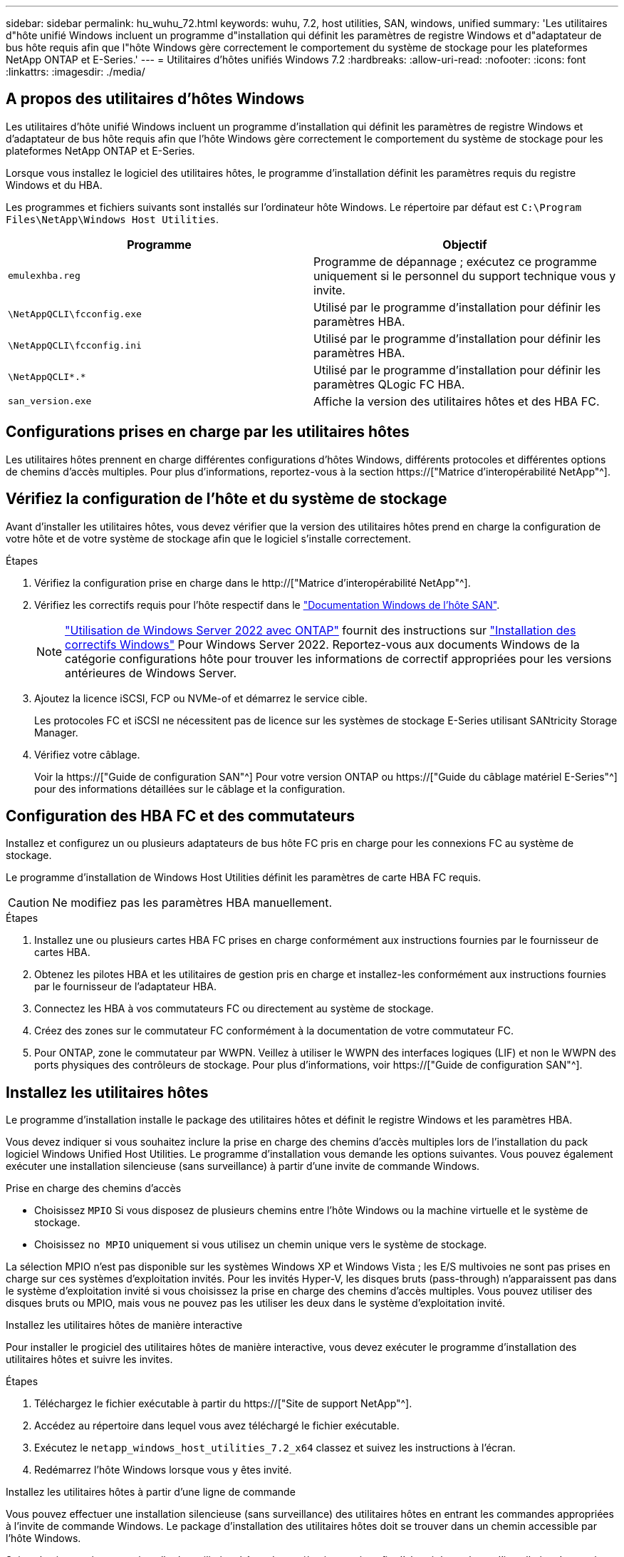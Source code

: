 ---
sidebar: sidebar 
permalink: hu_wuhu_72.html 
keywords: wuhu, 7.2, host utilities, SAN, windows, unified 
summary: 'Les utilitaires d"hôte unifié Windows incluent un programme d"installation qui définit les paramètres de registre Windows et d"adaptateur de bus hôte requis afin que l"hôte Windows gère correctement le comportement du système de stockage pour les plateformes NetApp ONTAP et E-Series.' 
---
= Utilitaires d'hôtes unifiés Windows 7.2
:hardbreaks:
:allow-uri-read: 
:nofooter: 
:icons: font
:linkattrs: 
:imagesdir: ./media/




== A propos des utilitaires d'hôtes Windows

Les utilitaires d'hôte unifié Windows incluent un programme d'installation qui définit les paramètres de registre Windows et d'adaptateur de bus hôte requis afin que l'hôte Windows gère correctement le comportement du système de stockage pour les plateformes NetApp ONTAP et E-Series.

Lorsque vous installez le logiciel des utilitaires hôtes, le programme d'installation définit les paramètres requis du registre Windows et du HBA.

Les programmes et fichiers suivants sont installés sur l'ordinateur hôte Windows. Le répertoire par défaut est `C:\Program Files\NetApp\Windows Host Utilities`.

|===
| Programme | Objectif 


| `emulexhba.reg` | Programme de dépannage ; exécutez ce programme uniquement si le personnel du support technique vous y invite. 


| `\NetAppQCLI\fcconfig.exe` | Utilisé par le programme d'installation pour définir les paramètres HBA. 


| `\NetAppQCLI\fcconfig.ini` | Utilisé par le programme d'installation pour définir les paramètres HBA. 


| `\NetAppQCLI\*.*` | Utilisé par le programme d'installation pour définir les paramètres QLogic FC HBA. 


| `san_version.exe` | Affiche la version des utilitaires hôtes et des HBA FC. 
|===


== Configurations prises en charge par les utilitaires hôtes

Les utilitaires hôtes prennent en charge différentes configurations d'hôtes Windows, différents protocoles et différentes options de chemins d'accès multiples. Pour plus d'informations, reportez-vous à la section https://["Matrice d'interopérabilité NetApp"^].



== Vérifiez la configuration de l'hôte et du système de stockage

Avant d'installer les utilitaires hôtes, vous devez vérifier que la version des utilitaires hôtes prend en charge la configuration de votre hôte et de votre système de stockage afin que le logiciel s'installe correctement.

.Étapes
. Vérifiez la configuration prise en charge dans le http://["Matrice d'interopérabilité NetApp"^].
. Vérifiez les correctifs requis pour l'hôte respectif dans le link:https://docs.netapp.com/us-en/ontap-sanhost/index.html["Documentation Windows de l'hôte SAN"].
+

NOTE: link:https://docs.netapp.com/us-en/ontap-sanhost/hu_windows_2022.html["Utilisation de Windows Server 2022 avec ONTAP"] fournit des instructions sur link:https://docs.netapp.com/us-en/ontap-sanhost/hu_windows_2022.html#installing-windows-hotfixes["Installation des correctifs Windows"] Pour Windows Server 2022. Reportez-vous aux documents Windows de la catégorie configurations hôte pour trouver les informations de correctif appropriées pour les versions antérieures de Windows Server.

. Ajoutez la licence iSCSI, FCP ou NVMe-of et démarrez le service cible.
+
Les protocoles FC et iSCSI ne nécessitent pas de licence sur les systèmes de stockage E-Series utilisant SANtricity Storage Manager.

. Vérifiez votre câblage.
+
Voir la https://["Guide de configuration SAN"^] Pour votre version ONTAP ou https://["Guide du câblage matériel E-Series"^] pour des informations détaillées sur le câblage et la configuration.





== Configuration des HBA FC et des commutateurs

Installez et configurez un ou plusieurs adaptateurs de bus hôte FC pris en charge pour les connexions FC au système de stockage.

Le programme d'installation de Windows Host Utilities définit les paramètres de carte HBA FC requis.


CAUTION: Ne modifiez pas les paramètres HBA manuellement.

.Étapes
. Installez une ou plusieurs cartes HBA FC prises en charge conformément aux instructions fournies par le fournisseur de cartes HBA.
. Obtenez les pilotes HBA et les utilitaires de gestion pris en charge et installez-les conformément aux instructions fournies par le fournisseur de l'adaptateur HBA.
. Connectez les HBA à vos commutateurs FC ou directement au système de stockage.
. Créez des zones sur le commutateur FC conformément à la documentation de votre commutateur FC.
. Pour ONTAP, zone le commutateur par WWPN. Veillez à utiliser le WWPN des interfaces logiques (LIF) et non le WWPN des ports physiques des contrôleurs de stockage. Pour plus d'informations, voir https://["Guide de configuration SAN"^].




== Installez les utilitaires hôtes

Le programme d'installation installe le package des utilitaires hôtes et définit le registre Windows et les paramètres HBA.

Vous devez indiquer si vous souhaitez inclure la prise en charge des chemins d'accès multiples lors de l'installation du pack logiciel Windows Unified Host Utilities. Le programme d'installation vous demande les options suivantes. Vous pouvez également exécuter une installation silencieuse (sans surveillance) à partir d'une invite de commande Windows.

.Prise en charge des chemins d'accès
* Choisissez `MPIO` Si vous disposez de plusieurs chemins entre l'hôte Windows ou la machine virtuelle et le système de stockage.
* Choisissez `no MPIO` uniquement si vous utilisez un chemin unique vers le système de stockage.


La sélection MPIO n'est pas disponible sur les systèmes Windows XP et Windows Vista ; les E/S multivoies ne sont pas prises en charge sur ces systèmes d'exploitation invités. Pour les invités Hyper-V, les disques bruts (pass-through) n'apparaissent pas dans le système d'exploitation invité si vous choisissez la prise en charge des chemins d'accès multiples. Vous pouvez utiliser des disques bruts ou MPIO, mais vous ne pouvez pas les utiliser les deux dans le système d'exploitation invité.

[role="tabbed-block"]
====
.Installez les utilitaires hôtes de manière interactive
--
Pour installer le progiciel des utilitaires hôtes de manière interactive, vous devez exécuter le programme d'installation des utilitaires hôtes et suivre les invites.

.Étapes
. Téléchargez le fichier exécutable à partir du https://["Site de support NetApp"^].
. Accédez au répertoire dans lequel vous avez téléchargé le fichier exécutable.
. Exécutez le `netapp_windows_host_utilities_7.2_x64` classez et suivez les instructions à l'écran.
. Redémarrez l'hôte Windows lorsque vous y êtes invité.


--
.Installez les utilitaires hôtes à partir d'une ligne de commande
--
Vous pouvez effectuer une installation silencieuse (sans surveillance) des utilitaires hôtes en entrant les commandes appropriées à l'invite de commande Windows. Le package d'installation des utilitaires hôtes doit se trouver dans un chemin accessible par l'hôte Windows.

Suivez les instructions pour installer les utilitaires hôtes de manière interactive afin d'obtenir le package d'installation. Le système redémarre automatiquement lorsque l'installation est terminée.

.Étapes
. Entrez la commande suivante à l'invite de commande Windows :
+
`msiexec /i installer.msi /quiet MULTIPATHING= {0 | 1} [INSTALLDIR=inst_path]`

+
** `installer` est le nom du `.msi` Fichier pour votre architecture CPU.
** MULTIPATHING indique si la prise en charge de MPIO est installée. Les valeurs autorisées sont « 0 » pour non et « 1 » pour oui.
** `inst_path` est le chemin d'accès où les fichiers des utilitaires hôtes sont installés. Le chemin par défaut est `C:\Program Files\NetApp\Windows Host Utilities\`.





NOTE: Pour voir les options Microsoft installer (MSI) standard pour la journalisation et d'autres fonctions, entrez `msiexec /help` À l'invite de commande Windows. Par exemple, le `msiexec /i install.msi /quiet /l*v <install.log> LOGVERBOSE=1` commande affiche les informations de journalisation.

--
====


== Mettez à niveau les utilitaires hôtes

Le nouveau package d'installation des utilitaires hôtes doit se trouver dans un chemin accessible par l'hôte Windows. Suivez les instructions pour installer les utilitaires hôtes de manière interactive afin de mettre à niveau le package d'installation.

[role="tabbed-block"]
====
.Mettez à niveau les utilitaires hôtes de manière interactive
--
Pour mettre à niveau le progiciel des utilitaires hôtes de manière interactive, vous devez exécuter le programme d'installation des utilitaires hôtes et suivre les invites.

.Étapes
. Accédez au répertoire dans lequel vous avez téléchargé le fichier exécutable.
. Exécutez le fichier exécutable et suivez les instructions à l'écran.
. Redémarrez l'hôte Windows lorsque vous y êtes invité.
. Une fois le redémarrage terminé, vérifiez la version de l'utilitaire hôte :
+
.. Ouvrez *panneau de configuration*.
.. Accédez à *Programme et fonctionnalités* et vérifiez la version de l'utilitaire hôte.




--
.Mettez à niveau les utilitaires hôtes à partir d'une ligne de commande
--
Vous pouvez effectuer une mise à niveau silencieuse (sans surveillance) des nouveaux utilitaires hôtes en entrant les commandes appropriées à l'invite de commande Windows.

Le nouveau package d'installation des utilitaires hôtes doit se trouver dans un chemin accessible par l'hôte Windows. Suivez les instructions pour installer les utilitaires hôtes de manière interactive afin de mettre à niveau le package d'installation.

.Étapes
. Entrez la commande suivante à l'invite de commande Windows :
+
`msiexec /i installer.msi /quiet MULTIPATHING= {0 | 1} [INSTALLDIR=inst_path]`

+
** `installer` est le nom du `.msi` Fichier pour votre architecture CPU.
** MULTIPATHING indique si la prise en charge de MPIO est installée. Les valeurs autorisées sont « 0 » pour non et « 1 » pour oui.
** `inst_path` est le chemin d'accès où les fichiers des utilitaires hôtes sont installés. Le chemin par défaut est `C:\Program Files\NetApp\Windows Host Utilities\`.





NOTE: Pour voir les options Microsoft installer (MSI) standard pour la journalisation et d'autres fonctions, entrez `msiexec /help` À l'invite de commande Windows. Par exemple, le `msiexec /i install.msi /quiet /l*v <install.log> LOGVERBOSE=1` commande affiche les informations de journalisation.

Le système redémarre automatiquement lorsque l'installation est terminée.

--
====


== Réparez et supprimez les utilitaires d'hôtes Windows

Vous pouvez utiliser l'option *Repair* du programme d'installation des utilitaires hôtes pour mettre à jour les paramètres du registre HBA et Windows. Vous pouvez supprimer entièrement les utilitaires hôtes, de manière interactive ou à partir de la ligne de commande Windows.

[role="tabbed-block"]
====
.Réparez ou supprimez les utilitaires hôtes Windows de manière interactive
--
L'option *Repair* met à jour le registre Windows et les HBA FC avec les paramètres requis. Vous pouvez également supprimer entièrement les utilitaires hôtes.

.Étapes
. Ouvrez Windows *programmes et fonctionnalités* (Windows Server 2012 R2, Windows Server 2016, Windows Server 2019 et Windows 2022).
. Sélectionnez *NetApp Windows Unified Host Utilities*.
. Sélectionnez *Modifier*.
. Sélectionnez *réparer* ou *Supprimer*, selon les besoins.
. Suivez les instructions à l'écran.


--
.Réparez ou supprimez les utilitaires hôtes Windows de la ligne de commande
--
L'option *Repair* met à jour le registre Windows et les HBA FC avec les paramètres requis. Vous pouvez également supprimer entièrement les utilitaires hôtes d'une ligne de commande Windows.

.Étapes
. Entrez la commande suivante sur la ligne de commande Windows pour réparer les utilitaires hôtes Windows :
+
`msiexec /f installer.msi [/quiet]`

+
** `/f` répare l'installation.
** `installer.msi` Est le nom du programme d'installation de Windows Host Utilities sur votre système.
** `/quiet` supprime tous les commentaires et redémarre automatiquement le système sans message d'invite à la fin de la commande.




--
====


== Présentation des paramètres utilisés par les utilitaires hôtes

Les utilitaires hôtes requièrent certains paramètres de registre et de paramètres pour vérifier que l'hôte Windows gère correctement le comportement du système de stockage.

Les utilitaires d'hôtes Windows définissent les paramètres qui affectent la façon dont l'hôte Windows répond à un retard ou une perte de données. Les valeurs spécifiques ont été sélectionnées pour vérifier que l'hôte Windows gère correctement les événements tels que le basculement d'un contrôleur du système de stockage vers son contrôleur partenaire.

Toutes les valeurs ne s'appliquent pas au gestionnaire de stockage DSM pour SANtricity ; cependant, tout chevauchement des valeurs définies par les utilitaires hôtes et celles définies par le gestionnaire de stockage DSM pour SANtricity n'entraîne pas de conflits.

Les HBA FC, NVMe/FC et iSCSI possèdent également des paramètres que vous devez définir pour garantir des performances optimales et gérer correctement les événements du système de stockage.

Le programme d'installation fourni avec les utilitaires d'hôtes unifiés Windows définit les paramètres des HBA Windows, FC et NVMe/FC sur les valeurs prises en charge.

Vous devez définir manuellement les paramètres du HBA iSCSI.

Le programme d'installation définit des valeurs différentes selon que vous spécifiez la prise en charge MPIO (Multipath I/O) lors de l'exécution du programme d'installation.

Vous ne devez pas modifier ces valeurs à moins d'en être dirigé par le support technique.



== Valeurs de registre définies par les utilitaires d'hôtes unifiés Windows

Le programme d'installation de Windows Unified Host Utilities définit automatiquement les valeurs de registre en fonction des choix que vous faites au cours de l'installation. Vous devez connaître ces valeurs de registre et la version du système d'exploitation.

Les valeurs suivantes sont définies par le programme d'installation de Windows Unified Host Utilities. Toutes les valeurs sont décimales, sauf indication contraire.


NOTE: HKLM est l'abréviation de `HKEY_LOCAL_MACHINE`.

[cols="20,20,30"]
|===
| Clé de registre | Valeur | Une fois réglé 


| HKLM\SYSTEM\CurrentControlSet\Services \msdsm\Parameters \dsmMaximumRetryTimeDuringStatetransition | 120 | Lorsque le support MPIO est spécifié et que votre serveur est Windows Server 2012 R2, Windows Server 2016 et Windows 2019 ou Windows Server 2022 


| HKLM\SYSTEM\CurrentControlSet \Services\msdsm\Parameters \dsmMaximumStateTransitionTime | 120 | Lorsque le support MPIO est spécifié et que votre serveur est Windows Server 2012 R2, ou Windows Server 2016, Windows 2019 ou Windows Server 2022 


| HKLM\SYSTEM\CurrentControlSet\Services \msdsm\Parameters\DsSupportedDeviceList | « NetApp LUN », « NETAPP LUN C- mode » « NVMe NetApp ONTAO con » | Lorsque la prise en charge de MPIO est spécifiée 


| HKLM\SYSTEM\CurrentControlSet\Control \Class\ {iSCSI_driver_GUID}\ instance_ID \Parameters \IPSecConfigTimeout | 60 | Toujours 


| HKLM\SYSTEM\CurrentControlSet\Control \Class\ {iSCSI_driver_GUID}\ instance_ID \Parameters \LinkDownTime | 10 | Toujours 


| HKLM\SYSTEM\CurrentControlSet\Services \ClusDisk \Parameters\ManageDisksOnSystemBuses | 1 | Toujours 


| HKLM\SYSTEM\CurrentControlSet\Control \Class\ {iSCSI_driver_GUID}\ instance_ID \Parameters \MaxRequestHoldTime | 120 | Lorsqu'aucun support MPIO n'est sélectionné 


| HKLM\SYSTEM\CurrentControlSet\Control \Class\ {iSCSI_driver_GUID}\ instance_ID \Parameters \MaxRequestHoldTime | 30 | Toujours 


| HKLM\SYSTEM\CurrentControlSet\Control \MPDEV\MPIOSupportedDeviceList | « NetApp LUN », « NETAPP LUN C- mode », « NVMe NetApp ONTAO con » | Lorsque la prise en charge de MPIO est spécifiée 


| HKLM\SYSTEM\CurrentControlSet\Services\mpio \Parameters\PathRecovery yInterval | 30 | Lorsque votre serveur est Windows Server 2012 R2, Windows Server 2016, Windows Server 2019 ou Windows Server 2022 


| HKLM\SYSTEM\CurrentControlSet\Services\mpio \Parameters\PathVerifyEnabled | 1 | Lorsque la prise en charge de MPIO est spécifiée 


| HKLM\SYSTEM\CurrentControlSet\Services \msdsm\Parameters\PathVerifyEnabled | 1 | Lorsque le support MPIO est spécifié et que votre serveur est Windows Server 2012 R2, Windows Server 2016, Windows Server 2019 ou Windows Server 2022 


| HKLM\SYSTEM\CurrentControlSet\Services \vnetapp\Parameters\PathVerifyEnabled | 0 | Lorsque la prise en charge de MPIO est spécifiée 


| HKLM\SYSTEM\CurrentControlSet\Services \mpio\Parameters\PDORemovePeriod | 130 | Lorsque la prise en charge de MPIO est spécifiée 


| HKLM\SYSTEM\CurrentControlSet\Services\msdsm \Parameters\PDORemovePeriod | 130 | Lorsque le support MPIO est spécifié et que votre serveur est Windows Server 2012 R2, Windows Server 2016 , Windows Server 2019 ou Windows Server 2022 


| HKLM\SYSTEM\CurrentControlSet\Services\vnetapp \Parameters\PDORemovePeriod | 130 | Lorsque la prise en charge de MPIO est spécifiée, sauf si Data ONTAP DSM est détecté 


| HKLM\SYSTEM\CurrentControlSet\Services\mpio \Parameters\RetryCount | 6 | Lorsque la prise en charge de MPIO est spécifiée 


| HKLM\SYSTEM\CurrentControlSet\Services\msdsm \Parameters\RetyCount | 6 | Lorsque le support MPIO est spécifié et que votre serveur est Windows Server 2012 R2, Windows Server 2016, Windows Server 2019 ou Windows Server 2022 


| HKLM\SYSTEM\CurrentControlSet\Services\mpio \Parameters\RetryInterval | 1 | Lorsque la prise en charge de MPIO est spécifiée 


| HKLM\SYSTEM\CurrentControlSet\Services\msdsm \Parameters\RetryInterval | 1 | Lorsque le support MPIO est spécifié et que votre serveur est Windows Server 2012 R2, Windows Server 2016, Windows Server 2019 ou Windows Server 2022 


| HKLM\SYSTEM\CurrentControlSet\Services\vnetapp \Parameters\RetryInterval | 1 | Lorsque la prise en charge de MPIO est spécifiée 


| HKLM\SYSTEM\CurrentControlSet\Services \disk\TimeOutValue | 120 | Lorsqu'aucun support MPIO n'est sélectionné 


| HKLM\SYSTEM\CurrentControlSet\Services\mpio \Parameters\UseCustomPathRecovery yInterval | 1 | Lorsque le support MPIO est spécifié et que votre serveur est Windows Server 2012 R2, Windows Server 2016, Windows Server 2019 ou Windows Server 2022 
|===
.Informations associées
Reportez-vous aux documents Microsoft pour plus de détails sur les paramètres de registre.



== Les paramètres NVMe

Les paramètres suivants du pilote Emulex NVMe sont mis à jour lors de l'installation DE WUHU 7.2 :

* EnableNVMe = 1
* NVMEMode = 0
* LimTransferSize=1




== Valeurs de HBA FC définies par les utilitaires hôtes Windows

Sur les systèmes utilisant FC, le programme d'installation des utilitaires hôtes définit les valeurs de délai requises pour les HBA Emulex et QLogic FC.

Pour les HBA FC Emulex, le programme d'installation définit les paramètres suivants :

[role="tabbed-block"]
====
.Lorsque MPIO est sélectionné
--
|===
| Type de propriété | Valeur de propriété 


| LinkTimeOut | 1 


| NodeTimeOut | 10 
|===
--
.Lorsque MPIO n'est pas sélectionné
--
|===
| Type de propriété | Valeur de propriété 


| LinkTimeOut | 30 


| NodeTimeOut | 120 
|===
--
====
Pour les HBA QLogic FC, le programme d'installation définit les paramètres suivants :

[role="tabbed-block"]
====
.Lorsque MPIO est sélectionné
--
|===
| Type de propriété | Valeur de propriété 


| LinkDownTimeOut | 1 


| PortDownloyCount | 10 
|===
--
.Lorsque MPIO n'est pas sélectionné
--
|===
| Type de propriété | Valeur de propriété 


| LinkDownTimeOut | 30 


| PortDownloyCount | 120 
|===
--
====

NOTE: Les noms des paramètres peuvent varier légèrement selon le programme. Par exemple, dans le programme QConvergeConsole de QLogic, le paramètre s'affiche comme `Link Down Timeout`. Les utilitaires hôtes `fcconfig.ini` fichier affiche ce paramètre comme l'un ou l'autre `LinkDownTimeOut` ou `MpioLinkDownTimeOut`, Selon que MPIO est spécifié ou non. Cependant, tous ces noms font référence au même paramètre HBA.

.Informations associées
Consultez le site Emulex ou QLogic pour en savoir plus sur les paramètres de temporisation.



== Dépannage

Vous pouvez utiliser les techniques de dépannage générales pour les utilitaires d'hôtes Windows. Assurez-vous de consulter les dernières notes de mise à jour pour connaître les problèmes connus et les solutions.



=== Différents domaines pour identifier les problèmes d'interopérabilité possibles

* Pour identifier les problèmes d'interopérabilité potentiels, vous devez vous assurer que les utilitaires hôtes prennent en charge votre combinaison de logiciel de système d'exploitation hôte, de matériel hôte, de logiciel ONTAP et de matériel de système de stockage.
* Vous devez vérifier le http://["Matrice d'interopérabilité NetApp"^].
* Vous devez vérifier que vous disposez de la bonne configuration iSCSI.
* Si les LUN iSCSI ne sont pas disponibles après un redémarrage, vous devez vérifier que la cible est répertoriée comme étant persistante dans l'onglet *cibles persistantes* de l'interface utilisateur de l'initiateur Microsoft iSCSI.
* Si les applications utilisant les LUN affichent des erreurs au démarrage, vous devez vérifier que les applications sont configurées pour dépendre du service iSCSI.
* Pour les chemins FC vers les contrôleurs de stockage exécutant ONTAP, vous devez vérifier que les switchs FC sont zonés en utilisant les WWPN des LIF cibles, pas les WWPN des ports physiques sur le nœud.
* Vous devez vérifier le link:hu_wuhu_71_rn.html["Notes de version"] Pour que les utilitaires hôtes Windows vérifient les problèmes connus. Les notes de mise à jour incluent une liste des problèmes connus et des limites.
* Vous devez consulter les informations de dépannage du Guide d'administration SAN de votre version de ONTAP.
* Vous devez effectuer une recherche https://["NetApp bogues en ligne"^] pour les problèmes récemment découverts.
+
** Dans le champ Type de bogue sous recherche avancée, sélectionnez *iSCSI - Windows*, puis *Go*. Vous devez répéter la recherche pour Bug Type *FCP -Windows*.


* Vous devez collecter des informations sur votre système.
* Enregistrez tous les messages d'erreur affichés sur l'hôte ou la console du système de stockage.
* Collectez les fichiers journaux de l'hôte et du système de stockage.
* Notez les symptômes du problème et toutes les modifications apportées à l'hôte ou au système de stockage juste avant l'apparition du problème.
* Si vous ne parvenez pas à résoudre le problème, contactez le support technique NetApp pour obtenir de l'aide.




=== Présentation des modifications apportées aux paramètres du pilote de carte HBA FC aux utilitaires hôtes

Lors de l'installation des pilotes Emulex ou QLogic HBA requis sur un système FC, plusieurs paramètres sont vérifiés et, dans certains cas, modifiés.

Les utilitaires hôtes définissent les valeurs des paramètres suivants :

* LinkTimeOut : définit la durée en secondes pendant laquelle le port hôte attend avant de reprendre les opérations d'E/S après la défaillance d'une liaison physique.
* NodeTimeOut – définit la durée en secondes avant que le port hôte ne reconnaisse qu'une connexion au périphérique cible soit interrompue.


Lors du dépannage des problèmes de HBA, vérifiez que ces paramètres ont les valeurs correctes. Les valeurs correctes dépendent de deux facteurs :

* Fournisseur du HBA
* Que vous utilisiez MPIO


Vous pouvez corriger les paramètres HBA en exécutant l'option *Repair* du programme d'installation de Windows Host Utilities.

[role="tabbed-block"]
====
.Vérifiez les paramètres du pilote HBA Emulex sur les systèmes FC
--
Si vous disposez d'un système FC, vous devez vérifier les paramètres du pilote HBA Emulex. Ces paramètres doivent exister pour chaque port de l'adaptateur HBA.

.Étapes
. Ouvrez OnCommand Manager.
. Sélectionnez l'adaptateur HBA approprié dans la liste et sélectionnez l'onglet *Paramètres du pilote*.
+
Les paramètres du pilote s'affichent.

. Si vous utilisez le logiciel MPIO, vérifiez que vous disposez des paramètres de pilote suivants :
+
** LinkTimeOut - 1
** NodeTimeOut - 10


. Si vous n'utilisez pas le logiciel MPIO, vérifiez que vous disposez des paramètres de pilote suivants :
+
** LinkTimeOut - 30
** NodeTimeOut - 120




--
.Vérifiez les paramètres du pilote HBA QLogic sur les systèmes FC
--
Sur les systèmes FC, vous devez vérifier les paramètres du pilote QLogic HBA. Ces paramètres doivent exister pour chaque port de l'adaptateur HBA.

.Étapes
. Ouvrez QConvergeConsole, puis sélectionnez *Connect* dans la barre d'outils.
+
La boîte de dialogue *se connecter à l'hôte* s'affiche.

. Sélectionnez l'hôte approprié dans la liste, puis sélectionnez *Connect*.
+
La liste des HBA s'affiche dans le volet HBA FC.

. Sélectionnez le port HBA approprié dans la liste, puis sélectionnez l'onglet *Paramètres*.
. Sélectionnez *Paramètres avancés de port HBA* dans la section *Sélectionner les paramètres*.
. Si vous utilisez le logiciel MPIO, vérifiez que vous disposez des paramètres de pilote suivants :
+
** Délai d'attente de la liaison descendante (linkdwnto) - 1
** Nombre de tentatives de port en panne (portdwnrc) - 10


. Si vous n'utilisez pas le logiciel MPIO, vérifiez que vous disposez des paramètres de pilote suivants :
+
** Délai d'attente de la liaison descendante (linkdwnto) - 30
** Nombre de tentatives de port en panne (portdwnrc) - 120




--
====